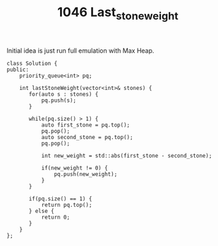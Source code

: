 #+TITLE: 1046 Last_stone_weight

Initial idea is just run full emulation with Max Heap.

#+begin_src c++
class Solution {
public:
    priority_queue<int> pq;

    int lastStoneWeight(vector<int>& stones) {
       for(auto s : stones) {
           pq.push(s);
       }

       while(pq.size() > 1) {
           auto first_stone = pq.top();
           pq.pop();
           auto second_stone = pq.top();
           pq.pop();

           int new_weight = std::abs(first_stone - second_stone);

           if(new_weight != 0) {
               pq.push(new_weight);
           }
       }

       if(pq.size() == 1) {
           return pq.top();
       } else {
           return 0;
       }
    }
};
#+end_src
